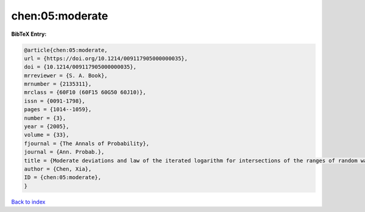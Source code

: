 chen:05:moderate
================

.. :cite:t:`chen:05:moderate`

.. bibliography:: ../../All.bib

**BibTeX Entry:**

.. code-block:: bibtex

   @article{chen:05:moderate,
   url = {https://doi.org/10.1214/009117905000000035},
   doi = {10.1214/009117905000000035},
   mrreviewer = {S. A. Book},
   mrnumber = {2135311},
   mrclass = {60F10 (60F15 60G50 60J10)},
   issn = {0091-1798},
   pages = {1014--1059},
   number = {3},
   year = {2005},
   volume = {33},
   fjournal = {The Annals of Probability},
   journal = {Ann. Probab.},
   title = {Moderate deviations and law of the iterated logarithm for intersections of the ranges of random walks},
   author = {Chen, Xia},
   ID = {chen:05:moderate},
   }

`Back to index <../index>`_
